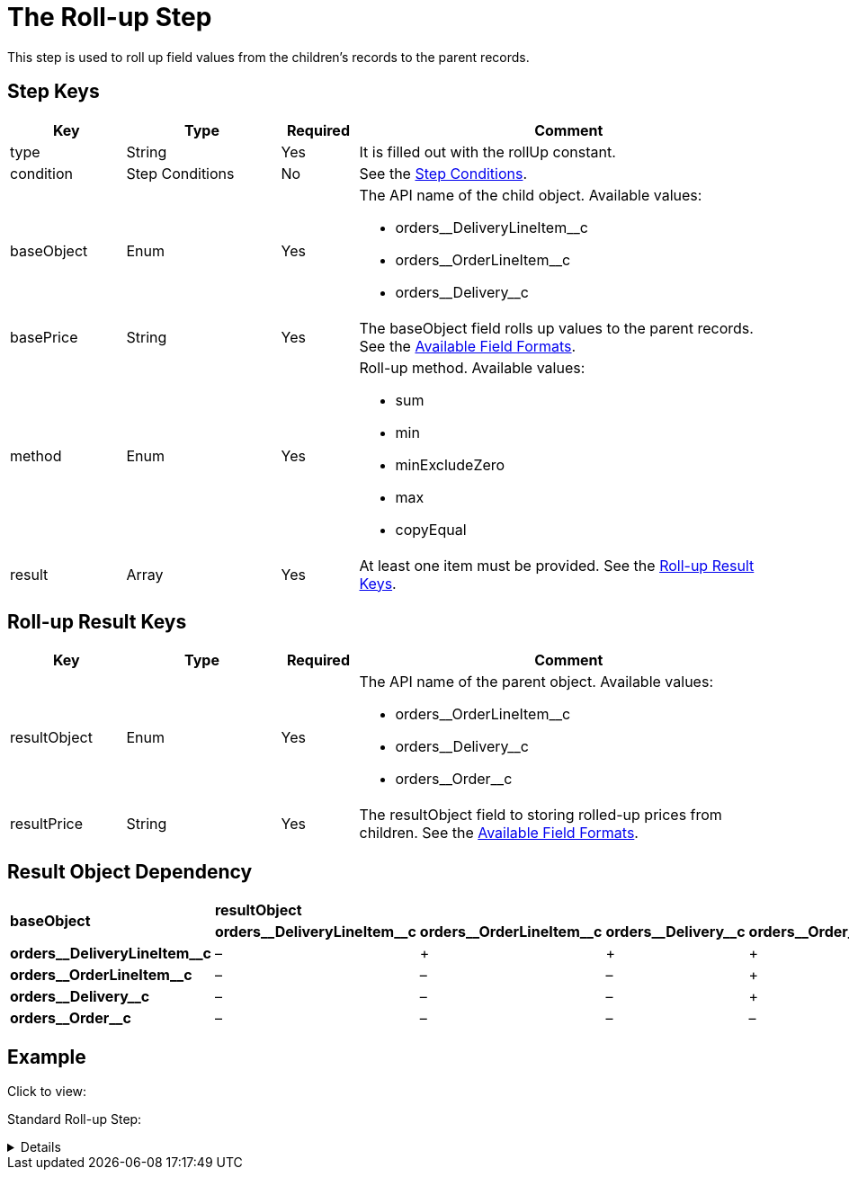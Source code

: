 = The Roll-up Step

This step is used to roll up field values from the children's records to  the parent records.

[[h2_109049444]]
== Step Keys

[width="100%",cols="15%,20%,10%,55%"]
|===
|*Key* |*Type* |*Required* |*Comment*

|[.apiobject]#type# |String |Yes |It is filled out with the [.apiobject]#rollUp# constant.

|[.apiobject]#condition# |Step Conditions |No |See the xref:admin-guide/managing-ct-orders/price-management/ref-guide/pricing-procedure-v-2/pricing-procedure-v-2-steps/step-conditions.adoc[Step Conditions].

|[.apiobject]#baseObject# |Enum |Yes a|
The API name of the child object. Available values:

* [.apiobject]#orders\__DeliveryLineItem__c#
* [.apiobject]#orders\__OrderLineItem__c#
* [.apiobject]#orders\__Delivery__c#

|[.apiobject]#basePrice# |String |Yes |The [.apiobject]#baseObject# field rolls up values to the parent records. See the xref:admin-guide/managing-ct-orders/price-management/ref-guide/pricing-procedure-v-2/pricing-procedure-available-field-formats.adoc[Available Field Formats].

|[.apiobject]#method# |Enum |Yes a|
Roll-up method. Available values:

* sum
* min
* minExcludeZero
* max
* copyEqual

|[.apiobject]#result# |Array |Yes a|At least one item must be provided. See the <<Roll-up Result Keys>>.
|===

[[h2_369440874]]
== Roll-up Result Keys

[width="100%",cols="15%,20%,10%,55%"]
|===
|*Key* |*Type* |*Required* |*Comment*

|[.apiobject]#resultObject# |Enum |Yes a|
The API name of the parent object. Available values:

* [.apiobject]#orders\__OrderLineItem__c#
* [.apiobject]#orders\__Delivery__c#
* [.apiobject]#orders\__Order__c#

|[.apiobject]#resultPrice# |String |Yes |The
[.apiobject]#resultObject# field to storing rolled-up prices from children. See the xref:admin-guide/managing-ct-orders/price-management/ref-guide/pricing-procedure-v-2/pricing-procedure-available-field-formats.adoc[Available Field Formats].
|===

[[h2_830677094]]
== Result Object Dependency

[.highlighted-table]
[width="100%",cols="^20%,^20%,^20%,^20%,^20%",]
|===
.2+|*baseObject* 4+|*resultObject* |*orders\__DeliveryLineItem__c* |*orders\__OrderLineItem__c* |*orders\__Delivery__c* |*orders\__Order__c* |*orders\__DeliveryLineItem__c*
|–|{plus} |{plus} |{plus}|
*orders\__OrderLineItem__c*
|– |– |– |{plus}|
*orders\__Delivery__c*
|– |– |– |{plus}|
*orders\__Order__c*
|– |– |– |–
|===

[[h2_1689083776]]
== Example

Click to view:

Standard Roll-up Step:

[%collapsible]
====
--
[source,json]
----
{
    "type": "rollUp",
    "method": "sum",
    "baseObject": "orders__DeliveryLineItem__c",
    "basePrice": "orders__TotalPriceWithoutVAT__c",
    "result": [
        {
            "resultObject": "orders__Delivery__c",
            "resultPrice": "orders__TotalPriceWithoutVAT__c"
        },
        {
            "resultObject": "orders__OrderLineItem__c",
            "resultPrice": "orders__TotalPriceWithoutVAT__c"
        },
        {
            "resultObject": "orders__Order__c",
            "resultPrice": "orders__TotalPriceWithoutVAT__c"
        }
    ]
}
----
--
====
